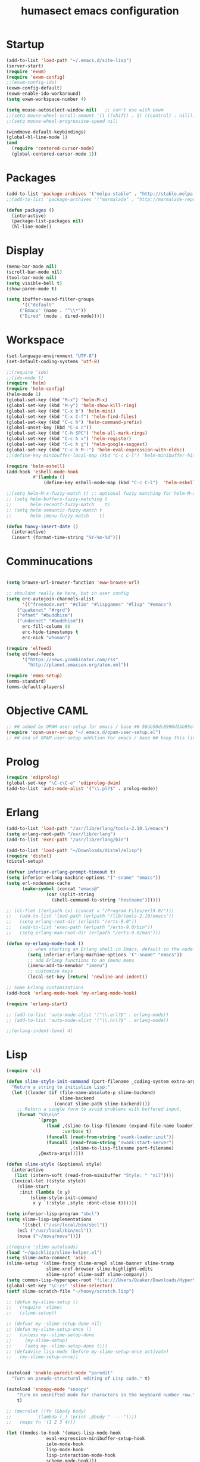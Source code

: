 #+TITLE: humasect emacs configuration

* Startup
#+BEGIN_SRC emacs-lisp
(add-to-list 'load-path "~/.emacs.d/site-lisp")
(server-start)
(require 'exwm)
(require 'exwm-config)
;;(exwm-config-ido)
(exwm-config-default)
(exwm-enable-ido-workaround)
(setq exwm-workspace-number 4)

(setq mouse-autoselect-window nil)   ;; can't use with exwm
;;(setq mouse-wheel-scroll-amount '(1 ((shift) . 1) ((control) . nil)))
;;(setq mouse-wheel-progressive-speed nil)

(windmove-default-keybindings)
(global-hl-line-mode 1)
(and
  (require 'centered-cursor-mode)
  (global-centered-cursor-mode 1))

#+END_SRC

* Packages
#+BEGIN_SRC emacs-lisp
(add-to-list 'package-archives '("melpa-stable" . "http://stable.melpa.org/packages/"))
;;(add-to-list 'package-archives '("marmalade" . "http://marmalade-repo.org/packages/))"))

(defun packages ()
  (interactive)
  (package-list-packages nil)
  (hl-line-mode))
#+END_SRC

* Display
#+BEGIN_SRC emacs-lisp
(menu-bar-mode nil)
(scroll-bar-mode nil)
(tool-bar-mode nil)
(setq visible-bell t)
(show-paren-mode t)

(setq ibuffer-saved-filter-groups
      '(("default"
	 ("Emacs" (name . "^\\*"))
	 ("Dired" (mode . dired-mode)))))
#+END_SRC

* Workspace
#+BEGIN_SRC emacs-lisp
(set-language-environment "UTF-8")
(set-default-coding-systems 'utf-8)

;;(require 'ido)
;;(ido-mode t)
(require 'helm)
(require 'helm-config)
(helm-mode 1)
(global-set-key (kbd "M-x") 'helm-M-x)
(global-set-key (kbd "M-y") 'helm-show-kill-ring)
(global-set-key (kbd "C-x b") 'helm-mini)
(global-set-key (kbd "C-x C-f") 'helm-find-files)
(global-set-key (kbd "C-c h") 'helm-command-prefix)
(global-unset-key (kbd "C-x c"))
(global-set-key (kbd "C-h SPC") 'helm-all-mark-rings)
(global-set-key (kbd "C-c h x") 'helm-register)
(global-set-key (kbd "C-c h g") 'helm-google-suggest)
(global-set-key (kbd "C-c h M-:") 'helm-eval-expression-with-eldoc)
;;(define-key minibuffer-local-map (kbd "C-c C-l") 'helm-minibuffer-history)

(require 'helm-eshell)
(add-hook 'eshell-mode-hook
          #'(lambda ()
              (define-key eshell-mode-map (kbd "C-c C-l")  'helm-eshell-history)))

;;(setq helm-M-x-fuzzy-match t) ;; optional fuzzy matching for helm-M-x
;; (setq helm-buffers-fuzzy-matching t
;;       helm-recentf-fuzzy-match    t)
;; (setq helm-semantic-fuzzy-match t
;;       helm-imenu-fuzzy-match    t)

(defun hoovy-insert-date ()
  (interactive)
  (insert (format-time-string "%Y-%m-%d")))
#+END_SRC


* Comminucations
#+BEGIN_SRC emacs-lisp

(setq browse-url-browser-function 'eww-browse-url)

;; shouldnt really be here, but in user config
(setq erc-autojoin-channels-alist
      '(("freenode.net" "#clim" "#lispgames" "#lisp" "#emacs")
	("quakenet" "#rgrd")
	("efnet" "#buddhism")
	("undernet" "#buddhism"))
      erc-fill-column 80
      erc-hide-timestamps t
      erc-nick "whoman")

(require 'elfeed)
(setq elfeed-feeds
      '("https://news.ycombinator.com/rss"
        "http://planet.emacsen.org/atom.xml"))

(require 'emms-setup)
(emms-standard)
(emms-default-players)
#+END_SRC


* Objective CAML
#+BEGIN_SRC emacs-lisp
;; ## added by OPAM user-setup for emacs / base ## 56ab50dc8996d2bb95e7856a6eddb17b ## you can edit, but keep this line
(require 'opam-user-setup "~/.emacs.d/opam-user-setup.el")
;; ## end of OPAM user-setup addition for emacs / base ## keep this line
#+END_SRC

* Prolog
#+BEGIN_SRC emacs-lisp
(require 'ediprolog)
(global-set-key "\C-c\C-e" 'ediprolog-dwim)
(add-to-list 'auto-mode-alist '("\\.pl?$" . prolog-mode))
#+END_SRC

* Erlang
#+BEGIN_SRC emacs-lisp
(add-to-list 'load-path "/usr/lib/erlang/tools-2.10.1/emacs")
(setq erlang-root-path "/usr/lib/erlang")
(add-to-list 'exec-path "/usr/lib/erlang/bin")

(add-to-list 'load-path "~/Downloads/distel/elisp")
(require 'distel)
(distel-setup)

(defvar inferior-erlang-prompt-timeout t)
(setq inferior-erlang-machine-options '("-sname" "emacs"))
(setq erl-nodename-cache
      (make-symbol (concat "emacs@"
			   (car (split-string
				 (shell-command-to-string "hostname"))))))

;; (cl-flet ((erlpath (x) (concat x "/Program Files/erl9.0/")))
;;   (add-to-list 'load-path (erlpath "/lib/tools-2.10/emacs"))
;;   (setq erlang-root-dir (erlpath "/erts-9.0"))
;;   (add-to-list 'exec-path (erlpath "/erts-9.0/bin"))
;;   (setq erlang-man-root-dir (erlpath "/erts-9.0/man")))

(defun my-erlang-mode-hook ()
        ;; when starting an Erlang shell in Emacs, default in the node name
        (setq inferior-erlang-machine-options '("-sname" "emacs"))
        ;; add Erlang functions to an imenu menu
        (imenu-add-to-menubar "imenu")
        ;; customize keys
        (local-set-key [return] 'newline-and-indent))

;; Some Erlang customizations
(add-hook 'erlang-mode-hook 'my-erlang-mode-hook)

(require 'erlang-start)

;; (add-to-list 'auto-mode-alist '("\\.erl?$" . erlang-mode))
;; (add-to-list 'auto-mode-alist '("\\.hrl?$" . erlang-mode))

;;(erlang-indent-level 4)
#+END_SRC

* Lisp
#+BEGIN_SRC emacs-lisp
(require 'cl)

(defun slime-style-init-command (port-filename _coding-system extra-args)
  "Return a string to initialize Lisp."
  (let ((loader (if (file-name-absolute-p slime-backend)
                    slime-backend
                  (concat slime-path slime-backend))))
    ;; Return a single form to avoid problems with buffered input.
    (format "%S\n\n"
            `(progn
               (load ,(slime-to-lisp-filename (expand-file-name loader))
                     :verbose t)
               (funcall (read-from-string "swank-loader:init"))
               (funcall (read-from-string "swank:start-server")
                        ,(slime-to-lisp-filename port-filename)
			,@extra-args)))))

(defun slime-style (&optional style)
  (interactive
   (list (intern-soft (read-from-minibuffer "Style: " "nil"))))
  (lexical-let ((style style))
    (slime-start
     :init (lambda (x y)
	     (slime-style-init-command
	      x y `(:style ,style :dont-close t))))))

(setq inferior-lisp-program "sbcl")
(setq slime-lisp-implementations
      '((sbcl ("/usr/local/bin/sbcl"))
	(ecl ("/usr/local/bin/ecl"))
	(nova ("~/nova/nova"))))

;(require 'slime-autoloads)
(load "~/quicklisp/slime-helper.el")
(setq slime-auto-connect 'ask)
(slime-setup '(slime-fancy slime-mrepl slime-banner slime-tramp
			   slime-xref-browser slime-highlight-edits
			   slime-sprof slime-asdf slime-company))
(setq common-lisp-hyperspec-root "file:///Users/Quaker/Downloads/HyperSpec/")
(global-set-key "\C-cs" 'slime-selector)
(setf slime-scratch-file "~/hoovy/scratch.lisp")

;; (defun my-slime-setup ()
;;   (require 'slime)
;;   (slime-setup))

;; (defvar my--slime-setup-done nil)
;; (defun my-slime-setup-once ()
;;   (unless my--slime-setup-done
;;     (my-slime-setup)
;;     (setq my--slime-setup-done t)))
;; (defadvice lisp-mode (before my-slime-setup-once activate)
;;   (my-slime-setup-once))


(autoload 'enable-paredit-mode "paredit"
  "Turn on pseudo-structural editing of Lisp code." t)

(autoload 'snoopy-mode "snoopy"
    "Turn on unshifted mode for characters in the keyboard number row."
    t)

;; (macrolet ((fn (&body body)
;; 	       `(lambda (_) (print ,@body " ----"))))
;;   (mapc fn '(1 2 3 4)))

(let ((modes-to-hook '(emacs-lisp-mode-hook
		       eval-expression-minibuffer-setup-hook
		       ielm-mode-hook
		       lisp-mode-hook
		       lisp-interaction-mode-hook
		       scheme-mode-hook)))
  (mapc (lambda (a)
	  (add-hook a 'snoopy-mode)
	  (add-hook a #'enable-paredit-mode))
	modes-to-hook))

;;(add-hook 'emacs-lisp-mode-hook 'turn-on-eldoc-mode)
;;(add-hook 'lisp-interaction-mode-hook 'turn-on-eldoc-mode)
;;(add-hook 'ielm-mode-hook 'turn-on-eldoc-mode)

;; (add-hook 'emacs-lisp-mode-hook (lambda () (lispy-mode 1)))
;; (add-hook 'lisp-mode-hook (lambda () (lispy-mode 1)))

;; (mapc (lambda (x)
;; 	(add-hook (quote x) (lambda () (lispy-mode))))
;;       '(emacs-lisp-mode-hook))


(require 'redshank-loader "~/.emacs.d/site-lisp/redshank/redshank-loader")
(eval-after-load "redshank-loader"
  `(redshank-setup '(lisp-mode-hook
		     slime-repl-mode-hook
		     ielm-mode-hook
		     emacs-lisp-mode-hook) t))
#+END_SRC

